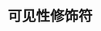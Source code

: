 #+TITLE: 可见性修饰符
#+HTML_HEAD: <link rel="stylesheet" type="text/css" href="../css/main.css" />
#+HTML_LINK_UP: ./interface.html
#+HTML_LINK_HOME: ./oo.html
#+OPTIONS: num:nil timestamp:nil

